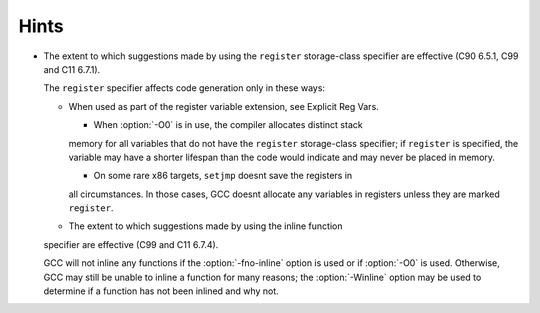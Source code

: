 Hints
*****

* The extent to which suggestions made by using the ``register``
  storage-class specifier are effective (C90 6.5.1, C99 and C11 6.7.1).

  The ``register`` specifier affects code generation only in these ways:

  * When used as part of the register variable extension, see
    Explicit Reg Vars.

    * When :option:`-O0` is in use, the compiler allocates distinct stack
    memory for all variables that do not have the ``register``
    storage-class specifier; if ``register`` is specified, the variable
    may have a shorter lifespan than the code would indicate and may never
    be placed in memory.

    * On some rare x86 targets, ``setjmp`` doesnt save the registers in
    all circumstances.  In those cases, GCC doesnt allocate any variables
    in registers unless they are marked ``register``.

  * The extent to which suggestions made by using the inline function
  specifier are effective (C99 and C11 6.7.4).

  GCC will not inline any functions if the :option:`-fno-inline` option is
  used or if :option:`-O0` is used.  Otherwise, GCC may still be unable to
  inline a function for many reasons; the :option:`-Winline` option may be
  used to determine if a function has not been inlined and why not.

